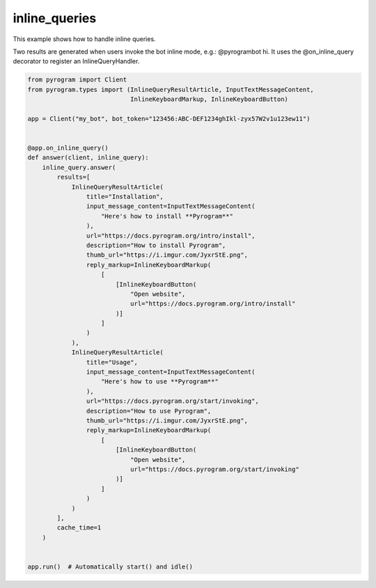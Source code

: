 inline_queries
==============

This example shows how to handle inline queries.

Two results are generated when users invoke the bot inline mode, e.g.: @pyrogrambot hi.
It uses the @on_inline_query decorator to register an InlineQueryHandler.

.. code-block:: python

    from pyrogram import Client
    from pyrogram.types import (InlineQueryResultArticle, InputTextMessageContent,
                                InlineKeyboardMarkup, InlineKeyboardButton)

    app = Client("my_bot", bot_token="123456:ABC-DEF1234ghIkl-zyx57W2v1u123ew11")


    @app.on_inline_query()
    def answer(client, inline_query):
        inline_query.answer(
            results=[
                InlineQueryResultArticle(
                    title="Installation",
                    input_message_content=InputTextMessageContent(
                        "Here's how to install **Pyrogram**"
                    ),
                    url="https://docs.pyrogram.org/intro/install",
                    description="How to install Pyrogram",
                    thumb_url="https://i.imgur.com/JyxrStE.png",
                    reply_markup=InlineKeyboardMarkup(
                        [
                            [InlineKeyboardButton(
                                "Open website",
                                url="https://docs.pyrogram.org/intro/install"
                            )]
                        ]
                    )
                ),
                InlineQueryResultArticle(
                    title="Usage",
                    input_message_content=InputTextMessageContent(
                        "Here's how to use **Pyrogram**"
                    ),
                    url="https://docs.pyrogram.org/start/invoking",
                    description="How to use Pyrogram",
                    thumb_url="https://i.imgur.com/JyxrStE.png",
                    reply_markup=InlineKeyboardMarkup(
                        [
                            [InlineKeyboardButton(
                                "Open website",
                                url="https://docs.pyrogram.org/start/invoking"
                            )]
                        ]
                    )
                )
            ],
            cache_time=1
        )


    app.run()  # Automatically start() and idle()